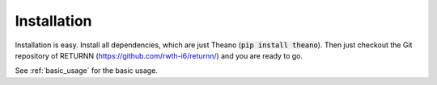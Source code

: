 .. _installation:

============
Installation
============

Installation is easy.
Install all dependencies, which are just Theano (:code:`pip install theano`).
Then just checkout the Git repository of RETURNN (https://github.com/rwth-i6/returnn/) and you are ready to go.

See :ref:`basic_usage` for the basic usage.

